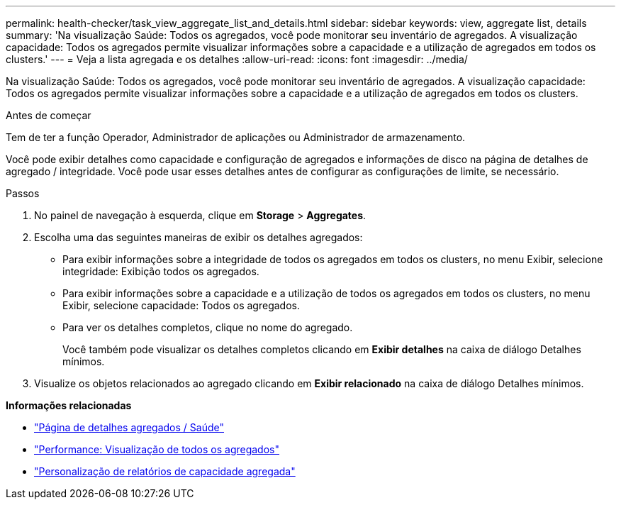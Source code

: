 ---
permalink: health-checker/task_view_aggregate_list_and_details.html 
sidebar: sidebar 
keywords: view, aggregate list, details 
summary: 'Na visualização Saúde: Todos os agregados, você pode monitorar seu inventário de agregados. A visualização capacidade: Todos os agregados permite visualizar informações sobre a capacidade e a utilização de agregados em todos os clusters.' 
---
= Veja a lista agregada e os detalhes
:allow-uri-read: 
:icons: font
:imagesdir: ../media/


[role="lead"]
Na visualização Saúde: Todos os agregados, você pode monitorar seu inventário de agregados. A visualização capacidade: Todos os agregados permite visualizar informações sobre a capacidade e a utilização de agregados em todos os clusters.

.Antes de começar
Tem de ter a função Operador, Administrador de aplicações ou Administrador de armazenamento.

Você pode exibir detalhes como capacidade e configuração de agregados e informações de disco na página de detalhes de agregado / integridade. Você pode usar esses detalhes antes de configurar as configurações de limite, se necessário.

.Passos
. No painel de navegação à esquerda, clique em *Storage* > *Aggregates*.
. Escolha uma das seguintes maneiras de exibir os detalhes agregados:
+
** Para exibir informações sobre a integridade de todos os agregados em todos os clusters, no menu Exibir, selecione integridade: Exibição todos os agregados.
** Para exibir informações sobre a capacidade e a utilização de todos os agregados em todos os clusters, no menu Exibir, selecione capacidade: Todos os agregados.
** Para ver os detalhes completos, clique no nome do agregado.
+
Você também pode visualizar os detalhes completos clicando em *Exibir detalhes* na caixa de diálogo Detalhes mínimos.



. Visualize os objetos relacionados ao agregado clicando em *Exibir relacionado* na caixa de diálogo Detalhes mínimos.


*Informações relacionadas*

* link:../health-checker/reference_health_aggregate_details_page.html["Página de detalhes agregados / Saúde"]
* link:../performance-checker/performance-view-all.html#performance-all-aggregates-view["Performance: Visualização de todos os agregados"]
* link:../reporting/concept_customize_aggregate_capacity_reports.html["Personalização de relatórios de capacidade agregada"]

